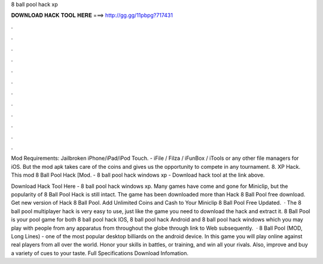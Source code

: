 8 ball pool hack xp



𝐃𝐎𝐖𝐍𝐋𝐎𝐀𝐃 𝐇𝐀𝐂𝐊 𝐓𝐎𝐎𝐋 𝐇𝐄𝐑𝐄 ===> http://gg.gg/11pbpg?717431



.



.



.



.



.



.



.



.



.



.



.



.

Mod Requirements: Jailbroken iPhone/iPad/iPod Touch. - iFile / Filza / iFunBox / iTools or any other file managers for iOS. But the mod apk takes care of the coins and gives us the opportunity to compete in any tournament. 8. XP Hack. This mod 8 Ball Pool Hack [Mod. - 8 ball pool hack windows xp - Download hack tool at the link above.

Download Hack Tool Here -  8 ball pool hack windows xp. Many games have come and gone for Miniclip, but the popularity of 8 Ball Pool Hack is still intact. The game has been downloaded more than Hack 8 Ball Pool free download. Get new version of Hack 8 Ball Pool. Add Unlimited Coins and Cash to Your Miniclip 8 Ball Pool Free Updated.  · The 8 ball pool multiplayer hack is very easy to use, just like the game you need to download the hack and extract it. 8 Ball Pool is your pool game for both 8 ball pool hack IOS, 8 ball pool hack Android and 8 ball pool hack windows which you may play with people from any apparatus from throughout the globe through link to Web subsequently.  · 8 Ball Pool (MOD, Long Lines) - one of the most popular desktop billiards on the android device. In this game you will play online against real players from all over the world. Honor your skills in battles, or training, and win all your rivals. Also, improve and buy a variety of cues to your taste. Full Specifications Download Infomation.
